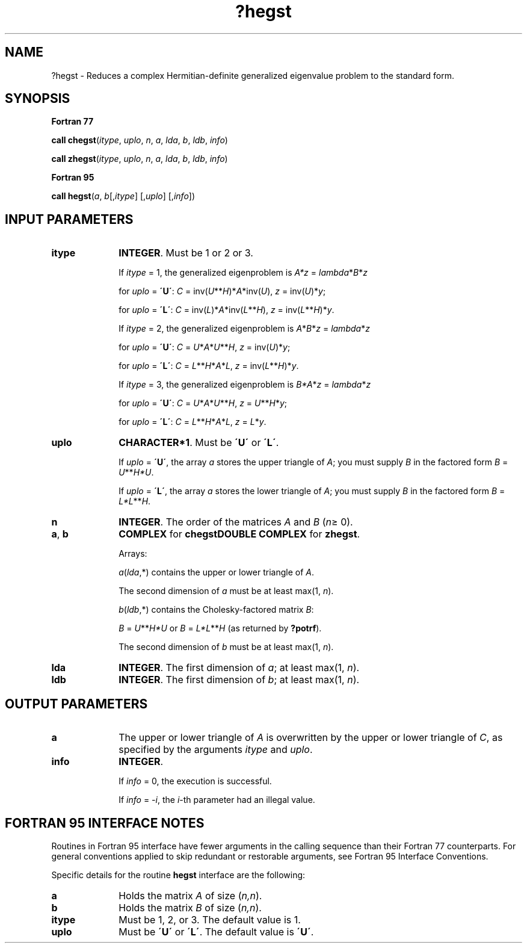 .\" Copyright (c) 2002 \- 2008 Intel Corporation
.\" All rights reserved.
.\"
.TH ?hegst 3 "Intel Corporation" "Copyright(C) 2002 \- 2008" "Intel(R) Math Kernel Library"
.SH NAME
?hegst \- Reduces a complex Hermitian-definite generalized eigenvalue problem to the standard form.
.SH SYNOPSIS
.PP
.B Fortran 77
.PP
\fBcall chegst\fR(\fIitype\fR, \fIuplo\fR, \fIn\fR, \fIa\fR, \fIlda\fR, \fIb\fR, \fIldb\fR, \fIinfo\fR)
.PP
\fBcall zhegst\fR(\fIitype\fR, \fIuplo\fR, \fIn\fR, \fIa\fR, \fIlda\fR, \fIb\fR, \fIldb\fR, \fIinfo\fR)
.PP
.B Fortran 95
.PP
\fBcall hegst\fR(\fIa\fR, \fIb\fR[,\fIitype\fR] [,\fIuplo\fR] [,\fIinfo\fR])
.SH INPUT PARAMETERS

.TP 10
\fBitype\fR
.NL
\fBINTEGER\fR. Must be 1 or 2 or 3. 
.IP
If \fIitype\fR = 1, the generalized eigenproblem is \fIA*z\fR = \fIlambda\fR*\fIB\fR*\fIz\fR
.IP
for \fIuplo\fR = \fB\'U\'\fR: \fIC\fR = inv(\fIU\fR**\fIH\fR)*\fIA\fR*inv(\fIU\fR), \fIz\fR = inv(\fIU\fR)*\fIy\fR;
.IP
for \fIuplo\fR = \fB\'L\'\fR: \fIC\fR = inv(\fIL\fR)*\fIA\fR*inv(\fIL\fR**\fIH\fR), \fIz\fR = inv(\fIL\fR**\fIH\fR)*\fIy\fR. 
.IP
If \fIitype\fR = 2, the generalized eigenproblem is \fIA\fR*\fIB\fR*\fIz\fR = \fIlambda\fR*\fIz\fR
.IP
for \fIuplo\fR = \fB\'U\'\fR: \fIC\fR = \fIU\fR*\fIA\fR*\fIU\fR**\fIH\fR, \fIz\fR = inv(\fIU\fR)*\fIy\fR;
.IP
for \fIuplo\fR = \fB\'L\'\fR: \fIC\fR = \fIL\fR**\fIH\fR*\fIA\fR*\fIL\fR, \fIz\fR = inv(\fIL\fR**\fIH\fR)*\fIy\fR. 
.IP
If \fIitype\fR = 3, the generalized eigenproblem is \fIB*A\fR*\fIz\fR = \fIlambda\fR*\fIz\fR
.IP
for \fIuplo\fR = \fB\'U\'\fR: \fIC\fR = \fIU\fR*\fIA\fR*\fIU\fR**\fIH\fR, \fIz\fR = \fIU\fR**\fIH\fR*\fIy\fR;
.IP
for \fIuplo\fR = \fB\'L\'\fR: \fIC\fR = \fIL\fR**\fIH\fR*\fIA\fR*\fIL\fR, \fIz\fR = \fIL\fR*\fIy\fR.
.TP 10
\fBuplo\fR
.NL
\fBCHARACTER*1\fR. Must be \fB\'U\'\fR or \fB\'L\'\fR. 
.IP
If \fIuplo\fR = \fB\'U\'\fR, the array \fIa\fR stores the upper triangle of \fIA\fR; you must supply \fIB\fR in the factored form \fIB\fR = \fIU\fR**\fIH\fR\fI*U\fR. 
.IP
If \fIuplo\fR = \fB\'L\'\fR, the array \fIa\fR stores the lower triangle of \fIA\fR; you must supply \fIB\fR in the factored form \fIB\fR = \fIL*L\fR**\fIH\fR.
.TP 10
\fBn\fR
.NL
\fBINTEGER\fR. The order of the matrices \fIA\fR and \fIB\fR (\fIn\fR\(>= 0). 
.TP 10
\fBa\fR, \fBb\fR
.NL
\fBCOMPLEX\fR for \fBchegst\fR\fBDOUBLE COMPLEX\fR for \fBzhegst\fR. 
.IP
Arrays: 
.IP
\fIa\fR(\fIlda\fR,*) contains the upper or lower triangle of \fIA\fR. 
.IP
The second dimension of \fIa\fR must be at least max(1, \fIn\fR).
.IP
\fIb\fR(\fIldb\fR,*) contains the Cholesky-factored matrix \fIB\fR: 
.IP
\fIB\fR = \fIU\fR**\fIH\fR\fI*U\fR or \fIB\fR = \fIL*L\fR**\fIH\fR (as returned by \fB?potrf\fR). 
.IP
The second dimension of \fIb\fR must be at least max(1, \fIn\fR).
.TP 10
\fBlda\fR
.NL
\fBINTEGER\fR. The first dimension of \fIa\fR; at least max(1, \fIn\fR).
.TP 10
\fBldb\fR
.NL
\fBINTEGER\fR. The first dimension of \fIb\fR; at least max(1, \fIn\fR).
.SH OUTPUT PARAMETERS

.TP 10
\fBa\fR
.NL
The upper or lower triangle of \fIA\fR is overwritten by the upper or lower triangle of \fIC\fR, as specified by the arguments \fIitype\fR and \fIuplo\fR.
.TP 10
\fBinfo\fR
.NL
\fBINTEGER\fR. 
.IP
If \fIinfo\fR = 0, the execution is successful. 
.IP
If \fIinfo\fR = \fI-i\fR, the \fIi\fR-th parameter had an illegal value.
.SH FORTRAN 95 INTERFACE NOTES
.PP
.PP
Routines in Fortran 95 interface have fewer arguments in the calling sequence than their Fortran 77 counterparts. For general conventions applied to skip redundant or restorable arguments, see Fortran 95  Interface Conventions.
.PP
Specific details for the routine \fBhegst\fR interface are the following:
.TP 10
\fBa\fR
.NL
Holds the matrix \fIA\fR of size (\fIn,n\fR).
.TP 10
\fBb\fR
.NL
Holds the matrix \fIB\fR of size (\fIn,n\fR).
.TP 10
\fBitype\fR
.NL
Must be 1, 2, or 3. The default value is 1.
.TP 10
\fBuplo\fR
.NL
Must be \fB\'U\'\fR or \fB\'L\'\fR. The default value is \fB\'U\'\fR.
